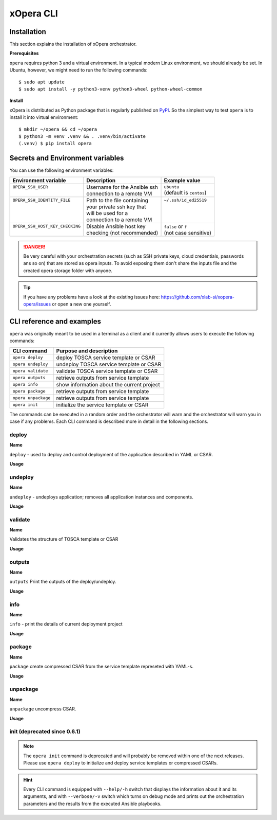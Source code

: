 .. _Opera CLI:

***********
xOpera CLI
***********

.. _Opera CLI install:

=================
Installation
=================

This section explains the installation of xOpera orchestrator.

**Prerequisites**


``opera`` requires python 3 and a virtual environment. In a typical modern
Linux environment, we should already be set. In Ubuntu, however, we might need
to run the following commands::

  $ sudo apt update
  $ sudo apt install -y python3-venv python3-wheel python-wheel-common

**Install**


xOpera is distributed as Python package that is regularly published on `PyPI <https://pypi.org/project/opera/>`_.
So the simplest way to test ``opera`` is to install it into virtual environment::

  $ mkdir ~/opera && cd ~/opera
  $ python3 -m venv .venv && . .venv/bin/activate
  (.venv) $ pip install opera


====================================
Secrets and Environment variables
====================================



You can use the following environment variables:

+-----------------------------------+--------------------------------+---------------------------+
| Environment variable              | Description                    | Example value             |
+===================================+================================+===========================+
| | ``OPERA_SSH_USER``              | | Username for the Ansible ssh | | ``ubuntu``              |
| |                                 | | connection to a remote VM    | | (default is ``centos``) |
+-----------------------------------+--------------------------------+---------------------------+
| | ``OPERA_SSH_IDENTITY_FILE``     | | Path to the file containing  | | ``~/.ssh/id_ed25519``   |
| |                                 | | your private ssh key that    | |                         |
| |                                 | | will be used for a           | |                         |
| |                                 | | connection to a remote VM    | |                         |
+-----------------------------------+--------------------------------+---------------------------+
| | ``OPERA_SSH_HOST_KEY_CHECKING`` | | Disable Ansible host key     | | ``false`` or ``f``      |
| |                                 | | checking (not recommended)   | | (not case sensitive)    |
+-----------------------------------+--------------------------------+---------------------------+

.. danger::

   Be very careful with your orchestration secrets (such as SSH private keys,
   cloud credentials, passwords ans so on) that are stored as opera inputs.
   To avoid exposing them don't share the inputs file and the created opera
   storage folder with anyone.

.. tip::

   If you have any problems have a look at the existing issues here: https://github.com/xlab-si/xopera-opera/issues
   or open a new one yourself.



.. _CLI Reference:

===========================
CLI reference and examples 
===========================

``opera`` was  originally meant to be used in a terminal as a client and it
currently allows users to execute the following commands:

+---------------------+----------------------------------------------+
| CLI command         | Purpose and description                      |
+=====================+==============================================+
| ``opera deploy``    | deploy TOSCA service template or CSAR        |
+---------------------+----------------------------------------------+
| ``opera undeploy``  | undeploy TOSCA service template or CSAR      |
+---------------------+----------------------------------------------+
| ``opera validate``  | validate TOSCA service template or CSAR      |
+---------------------+----------------------------------------------+
| ``opera outputs``   | retrieve outputs from service template       |
+---------------------+----------------------------------------------+
| ``opera info``      | show information about the current project   |
+---------------------+----------------------------------------------+
| ``opera package``   | retrieve outputs from service template       |
+---------------------+----------------------------------------------+
| ``opera unpackage`` | retrieve outputs from service template       |
+---------------------+----------------------------------------------+
| ``opera init``      | initialize the service template or CSAR      |
+---------------------+----------------------------------------------+

The commands can be executed in a random order and the orchestrator will warn  and the orchestrator will warn you in case if any problems. Each CLI command is described more in detail in the following sections.


deploy
######

**Name**

``deploy`` - used to deploy and control deployment of the application described in YAML or CSAR.

**Usage**

      .. argparse::
         :filename: src/opera/cli.py
         :func: create_parser
         :prog: opera
         :path: deploy

         The ``--resume/-r`` and ``--clean-state/-c`` options are mutually exclusive.


.. tabs::

   .. tab:: Example

      A simple deployment of TOSCA service template is shown on the next image (:numref:`opera_deploy_service_template_svg`).

      .. _opera_deploy_service_template_svg:

      .. figure:: /images/opera_deploy_service_template.svg
         :target: _images/opera_deploy_service_template.svg
         :width: 100%
         :align: center

         Example of `hello world <https://github.com/xlab-si/xopera-opera/tree/master/examples/hello>`_ template opera deployment.

      Another example (:numref:`opera_deploy_csar_svg`) is below and shows a more
      complex usage of ``opera deploy`` command, deploying the compressed TOSCA
      CSAR with inputs and additional CLI flags. The CSAR is first deployed with
      the supplied `YAML inputs <https://github.com/xlab-si/xopera-opera/tree/master/docs/files/csars/big/inputs.yaml>`_
      (using ``--inputs/-i`` flag) and with two workers (``--workers/-w`` switch)
      that can run two Ansible playbook operations simultaneously. Then the CSAR
      is deployed again (using the ``--clean-state/-c`` option) from the beginning,
      but the execution gets interrupted. Therefore the third deployment is used
      to resume the deployment process from where it was interrupted (using the
      ``--resume/-r`` flag, we also used ``--force/-f`` flag here to skip all
      yes/no prompts).

      .. _opera_deploy_csar_svg:

      .. figure:: /images/opera_deploy_csar.svg
         :target: _images/opera_deploy_csar.svg
         :width: 100%
         :align: center

         The `big CSAR <https://github.com/xlab-si/xopera-opera/tree/master/docs/files/csars/big/big.csar>`_ example deployment.

   .. tab:: Source

   		CLI instructions for example

   		.. code-block:: bash 
   		
   			cd xopera-opera/examples/hello
   			opera deploy service.yaml
   			opera undeploy

   		.. hint:: 
   			Instead of ``service.yaml`` you can deploy a compressed TOSCA CSAR directly with ``deploy`` command.




   .. tab:: Details

      The ``opera deploy`` command is used to initiate the deployment
      orchestration process using the supplied TOSCA service template or the
      compressed TOSCA CSAR. Within this CLI command the xOpera orchestrator
      invokes multiple `TOSCA interface operations <https://docs.oasis-open.org/tosca/TOSCA-Simple-Profile-YAML/v1.3/cos01/TOSCA-Simple-Profile-YAML-v1.3-cos01.html#_Toc26969470>`_
      (TOSCA `Standard interface` node operations and also TOSCA `Configure interface`
      relationship operations). The operations are executed in the following order:

      1. ``create``
      2. ``pre_configure_source``
      3. ``pre_configure_target``
      4. ``configure``
      5. ``post_configure_source``
      6. ``post_configure_target``
      7. ``start``

      The operation gets executed if it is defined within the TOSCA service template
      and has a link to the corresponding Ansible playbook.

      After the deployment the following files and folders will be created in
      your opera storage directory (by default that is ``.opera`` and can be
      changed using the ``--instance-path`` flag):

      - ``root_file`` file - contains the path to the service template or CSAR
      - ``inputs`` file - JSON file with the supplied inputs
      - ``instances`` folder - includes JSON files that carry the information about the status of TOSCA node and relationship instances
      - ``csars`` folder contains the extracted copy of your CSAR (created only if you deployed the compressed TOSCA CSAR)






undeploy
#########

**Name**


``undeploy`` - undeploys application; removes all application instances and components.

**Usage**

      .. argparse::
         :filename: src/opera/cli.py
         :func: create_parser
         :prog: opera
         :path: undeploy

         The ``opera undeploy`` command does not take any positional arguments.


.. tabs::

   .. tab:: Example

      A simple undeployment process of TOSCA service template is shown on the
      next image (:numref:`opera_undeploy_svg`). The service template should
      be deployed first and the you can undeploy the solution.

      .. _opera_undeploy_svg:

      .. figure:: /images/opera_cli.svg
         :target: _images/opera_cli.svg
         :width: 100%
         :align: center

         Example showing `hello <https://github.com/xlab-si/xopera-opera/tree/master/examples/hello>`_ template opera undeployment.

      Another example (:numref:`opera_undeploy_csar_svg`) is below and shows a more
      complex usage of ``opera undeploy`` command, undeploying the compressed TOSCA
      CSAR with additional CLI flags. The CSAR was first deployed with the supplied
      `inputs file <https://github.com/xlab-si/xopera-opera/tree/master/docs/files/csars/big/inputs.yaml>`_
      Then the CSAR is undeployed, but the execution gets interrupted. To resume
      the undeployment process from where it was interrupted the ``--resume/-r``
      flag is used.

      .. _opera_undeploy_csar_svg:

      .. figure:: /images/opera_undeploy_csar.svg
         :target: _images/opera_undeploy_csar.svg
         :width: 100%
         :align: center

         The undeployment of the `big CSAR example <https://github.com/xlab-si/xopera-opera/tree/master/docs/files/csars/big/big.csar>`_.

   .. tab:: Source

   		CLI instructions for example

   		.. code-block:: bash 
   		
   			cd xopera-opera/examples/hello
   			opera deploy service.yaml
   			opera undeploy
   			# If undeploy was interrupted
   			opera undeploy -r

   		.. hint:: 
   			Instead of ``service.yaml`` you can deploy a compressed TOSCA CSAR directly with ``deploy`` command.


   .. tab:: Details

      The ``opera undeploy`` command is used to tear down the deployed blueprint.
      Within the undeployment process the xOpera orchestrator invokes two TOSCA
      Standard interface node operations in the following order:

      1. ``stop``
      2. ``delete``

      The operation gets executed if it is defined within the TOSCA service template
      and has a link to the corresponding Ansible playbook.



validate
########

**Name**

Validates the structure of TOSCA template or CSAR

**Usage**
      .. argparse::
         :filename: src/opera/cli.py
         :func: create_parser
         :prog: opera
         :path: validate


.. tabs::

   .. tab:: Example

      The first image below (:numref:`opera_validate_service_template_svg`) shows an example of
      TOSCA service template validation.

      .. _opera_validate_service_template_svg:

      .. figure:: /images/opera_validate_service_template.svg
         :target: _images/opera_validate_service_template.svg
         :width: 100%
         :align: center

         Example showing `attribute mapping <https://github.com/xlab-si/xopera-opera/tree/master/examples/attribute_mapping>`_ template validation.

      The second image (:numref:`opera_validate_csar_svg`) shows an example of
      TOSCA zipped CSAR validation where orchestration YAML inputs file is also supplied.

      .. _opera_validate_csar_svg:

      .. figure:: /images/opera_validate_csar.svg
         :target: _images/opera_validate_csar.svg
         :width: 100%
         :align: center

         Example showing `big <https://github.com/xlab-si/xopera-opera/tree/master/docs/files/csars/big/big.csar>`_ CSAR validation.

   .. tab:: Source

   		CLI instructions for example

   		.. code-block:: bash 
   		
   			cd xopera-opera/examples/attribute_mapping
   			opera validate service yaml

   			opera validate -i inputs.yaml big.csar

   		.. hint:: 
   			Instead of ``service.yaml`` you can deploy a compressed TOSCA CSAR directly with ``deploy`` command.


   .. tab:: Overview

      With ``opera validate`` you can validate any TOSCA template or CSAR and
      find out whether it's properly structured and deployable by opera. At the
      end of this operation you will receive the validation result where opera
      will warn you about TOSCA template inconsistencies if there was any.

   
outputs
#######


**Name**

``outputs`` Print the outputs of the deploy/undeploy.

**Usage**


      .. argparse::
         :filename: src/opera/cli.py
         :func: create_parser
         :prog: opera
         :path: outputs

.. tabs::

   .. tab:: Example

      The image below (:numref:`opera_outputs_service_template_svg`) shows an
      example of retrieving the orchestration outputs after the deployment process.

      .. _opera_outputs_service_template_svg:

      .. figure:: /images/opera_outputs_service_template.svg
         :target: _images/opera_outputs_service_template.svg
         :width: 100%
         :align: center

         Example showing `orchestration outputs <https://github.com/xlab-si/xopera-opera/tree/master/examples/outputs>`_ retrieval.

      Another example in the figure below (:numref:`opera_outputs_csar_svg`)
      shows deploying the TOSCA CSAR with the supplied
      `JSON inputs file <https://github.com/xlab-si/xopera-opera/tree/master/docs/files/csars/small/inputs.json>`_.
      After that the outputs are retrieved and formatted in JSON (using ``--format/-f`` option).

      .. _opera_outputs_csar_svg:

      .. figure:: /images/opera_outputs_csar.svg
         :target: _images/opera_outputs_csar.svg
         :width: 100%
         :align: center

         Example showing `small CSAR <https://github.com/xlab-si/xopera-opera/tree/master/docs/files/csars/small/small.csar>`_ deployment and outputs retrieval.

   .. tab:: Details

      The ``opera outputs`` command lets you access the orchestration outputs
      defined in the TOSCA service template and print them out to the console
      in JSON or YAML format.

  


info
#######

**Name**

``info`` - print the details of current deployment project

**Usage**

      .. argparse::
         :filename: src/opera/cli.py
         :func: create_parser
         :prog: opera
         :path: info


.. tabs::

   .. tab:: Example

      A minimal ``opera info`` example is shown on the image below (:numref:`opera_info_minimal_svg`).
      The service template is deployed first with the debug mode turned on
      (``--verbose/-v`` flag is used, which prints out the inputs and the
      Ansible playbook tasks outputs). Then ``opera info`` command is used to
      print out the information about the current opera project.

      .. _opera_info_minimal_svg:

      .. figure:: /images/opera_info_minimal.svg
         :target: _images/opera_info_minimal.svg
         :width: 100%
         :align: center

         Testing opera info on the `capability_attributes_properties example <https://github.com/xlab-si/xopera-opera/tree/master/examples/capability_attributes_properties>`_.

      A more complex example (:numref:`opera_info_full_svg`) is below and shows a
      combined usage of init, deploy and undeploy commands on the zipped TOSCA
      CSAR with additional CLI flags. After every operation ``opera info`` CLI
      command is called to explore the current status of the project.

      The CSAR was first initialized without the inputs. Those (in `inputs.json file <https://github.com/xlab-si/xopera-opera/tree/master/docs/files/csars/small/inputs.json>`_)
      were supplied within the second deployment step, which gets interrupted
      and this affects the current project state. To resume the deployment
      process from where it was interrupted the ``--resume/-r`` flag is used.
      Then the CSAR is undeployed. The ``opera info`` output is printed
      out in both YAML and JSON formats (here ``--format/-f`` is used).

      .. _opera_info_full_svg:

      .. figure:: /images/opera_info_full.svg
         :target: _images/opera_info_full.svg
         :width: 100%
         :align: center

         The opera info testing on the `small TOSCA CSAR example <https://github.com/xlab-si/xopera-opera/tree/master/docs/files/csars/smal/small.csar>`_.

   .. tab:: Details

      With ``opera info`` user can get the information about the current opera
      project and can access its storage and state. This included printing out
      the path to TOSCA service template entrypoint, extracted CSAR location,
      path to the storage inputs and status/state of the deployment. The output
      can be formatted in YAML or JSON. The created json object looks like this:

      .. code-block:: json

         {
         "service_template":  "string | null",
         "content_root":      "string | null",
         "inputs":            "string | null",
         "status":            "initialized | deployed | undeployed | interrupted | null"
         }


package
#######


**Name**

``package`` create compressed CSAR from the service template represeted with YAML-s.

**Usage**

      .. argparse::
         :filename: src/opera/cli.py
         :func: create_parser
         :prog: opera
         :path: package

.. tabs::

   .. tab:: Example

      A minimal ``opera package`` example is shown on the image below
      (:numref:`opera_package_minimal_svg`). The CSAR is created without any
      optional params and current folder (.) is passed as a source dir. Opera
      then looks for the root level yaml (``service.yaml``) and takes it as
      the entrypoint for ``TOSCA.meta`` (``Entry-Definitions`` YAML keyname).
      Since the output is not specified a random UUID (with the length of 6
      chars) is created and the default zip format is used for the compression.
      The example also has another scenario which features creating a CSAR
      tarball (``tar`` compression format is specified using the
      ``--format/-f`` CLI switch).

      .. _opera_package_minimal_svg:

      .. figure:: /images/opera_package_minimal.svg
         :target: _images/opera_package_minimal.svg
         :width: 100%
         :align: center

         Testing opera package on `intrinsic_functions <https://github.com/xlab-si/xopera-opera/tree/master/examples/intrinsic_functions>`_ and `policy_triggers <https://github.com/xlab-si/xopera-opera/tree/master/examples/policy_triggers>`_ example.

      A more complex example (:numref:`opera_package_full_svg`) is below and
      shows usage of packaging command with additional CLI flags. First a
      zipped CSAR is created from already prepared extracted CSAR structure.
      This CSAR is then validated with ``opera validate`` to show that the
      created CSAR structure is deployable by the opera orchestrator. The
      second part shows the creation of tar compressed TOSCA CSAR. The flags
      ``--service-template/-t``, ``--output/-o`` and ``--format/-f`` are used
      both times.

      .. _opera_package_full_svg:

      .. figure:: /images/opera_package_full.svg
         :target: _images/opera_package_full.svg
         :width: 100%
         :align: center

         Running opera package on the `opera integration tests CSAR examples <https://github.com/xlab-si/xopera-opera/tree/master/tests/integration>`_.


   .. tab:: Details

      The ``opera package`` command is used to create a valid TOSCA CSAR - a
      deployable zip (or tar) compressed archive file. TOSCA CSARs contain the
      blueprint of the application that we want to deploy. The process includes
      packaging together the TOSCA service template and all the accompanying
      files.

      In general, ``opera package`` receives a directory (where user's TOSCA
      templates and other files are located) and produces a compressed
      CSAR file. The command can create the CSAR if there is at least one
      TOSCA YAML file in the input folder. If the CSAR structure is already
      present (if `TOSCA-Metadata/TOSCA.meta` exists and all other TOSCA CSAR
      constraints are satisfied) the CSAR is created without an additional
      temporary directory. And if not, the files are copied to the tempdir,
      where the CSAR structure is created and at the end the tempdir is
      compressed. The input folder is the mandatory positional argument, but
      there are also other command flags that can be used.


unpackage
##########

**Name**

``unpackage`` uncompress CSAR.

**Usage**
      .. argparse::
         :filename: src/opera/cli.py
         :func: create_parser
         :prog: opera
         :path: unpackage

.. tabs::

   .. tab:: Example

      A minimal example of ``opera unpackage`` is shown on the image below
      (:numref:`opera_unpackage_minimal_svg`). The CSAR is unpacked without any
      of the available optional params. The CSAR format is automatically
      detected and the radon dirname with UUID is created for the destionation
      folder where the extracted files reside.

      .. _opera_unpackage_minimal_svg:

      .. figure:: /images/opera_unpackage_minimal.svg
         :target: _images/opera_unpackage_minimal.svg
         :width: 100%
         :align: center

         Testing opera unpackage on the `prepared small CSAR example <https://github.com/xlab-si/xopera-opera/tree/master/docs/files/csars/smal/small.csar>`_.

      A more complex example (:numref:`opera_unpackage_full_svg`) is below and
      shows usage of unpackaging command with additional CLI flags and in
      combination with ``opera package`` command. Therefore, the zip CSAR file
      is created first and is later unpacked to a specified location
      (the ``--destionation/-d`` switch is used here). Then the original folder
      that the CSAR was created from with ``upera pcakge`` is compared to the
      extracted folder which is a result of ``opera unpackage``. The folders
      are almost identical, whereas the latter contains `TOSCA-Metadata/TOSCA.meta`
      file which is specific for the TOSCA CSARs.

      .. _opera_unpackage_full_svg:

      .. figure:: /images/opera_unpackage_full.svg
         :target: _images/opera_unpackage_full.svg
         :width: 100%
         :align: center

         Running opera unpackage on the `hello world example <https://github.com/xlab-si/xopera-opera/tree/master/examples/hello>`_.


   .. tab:: Details

      The ``opera unpackage`` has the opposite function of the ``opera package``
      command. It  serves for unpacking (i.e. validating and extracting) the
      compressed TOSCA CSAR files. The opera unpackage command receives a
      compressed CSAR as a positional argument. It then validates and extracts
      the CSAR to a given location.

      There's no ``--format/-f`` option. Rather than that, the compressed file
      format (that will be used to extract the CSAR) is determined
      automatically. Currently, the compressed CSARs can be supplied in two
      different compression formats - `zip` or `tar`.


init (deprecated since 0.6.1)
#############################

      .. argparse::
         :filename: src/opera/cli.py
         :func: create_parser
         :prog: opera
         :path: init

.. tabs::

   .. tab:: Example

      The image below (:numref:`opera_init_service_template_svg`) shows an
      example of initializing the TOSCA service template and then deploying it.
      To save the orchestration data we created a custom folder (using the
      ``--instance-path/-p option``) instead of the default ``.opera``.

      .. _opera_init_service_template_svg:

      .. figure:: /images/opera_init_service_template.svg
         :target: _images/opera_init_service_template.svg
         :width: 100%
         :align: center

         Initialization and deployment of `artifacts example <https://github.com/xlab-si/xopera-opera/tree/master/examples/artifacts>`_.

      Another example in the figure below (:numref:`opera_init_csar_svg`)
      shows the initialization and deployment of the compressed TOSCA CSAR
      along with its `JSON inputs <https://github.com/xlab-si/xopera-opera/tree/master/docs/files/csars/small/inputs.json>`_.

      .. _opera_init_csar_svg:

      .. figure:: /images/opera_init_csar.svg
         :target: _images/opera_init_csar.svg
         :width: 100%
         :align: center

         Initialization and deployment of `small CSAR example <https://github.com/xlab-si/xopera-opera/tree/master/docs/files/csars/small/small.csar>`_.


   .. tab:: Details

      The deprecated ``opera init`` command is used to initialize the
      deployment. It either takes a TOSCA template file or a compressed (zipped
      CSAR) file (and an optional YAML file with inputs).

      When the compressed CSAR is provided to the ``opera init`` command it is
      then validated to be sure that the CSAR is compliant with TOSCA.

      After the initialization the following files and folders will be created
      in your opera storage directory (by default that is ``.opera`` and can be
      changed using the ``--instance-path`` flag):

      - ``root_file`` file - contains the path to the service template or CSAR
      - ``inputs`` file - JSON file with the supplied inputs
      - ``csars`` folder contains the extracted copy of your CSAR (created only if you deployed the compressed TOSCA CSAR)

      After running ``opera init`` you will be able to initiate the deployment
      process using just the ``opera deploy`` command without any positional
      arguments (however, you can still supply inputs or override TOSCA service
      template/CSAR).

      .. deprecated:: 0.6.1



.. note::

   The ``opera init`` command is deprecated and will probably be removed
   within one of the next releases. Please use ``opera deploy`` to initialize
   and deploy service templates or compressed CSARs.

.. hint::

   Every CLI command is equipped with ``--help/-h`` switch that displays the
   information about it and its arguments, and with ``--verbose/-v`` switch
   which turns on debug mode and prints out the orchestration parameters and
   the results from the executed Ansible playbooks.
